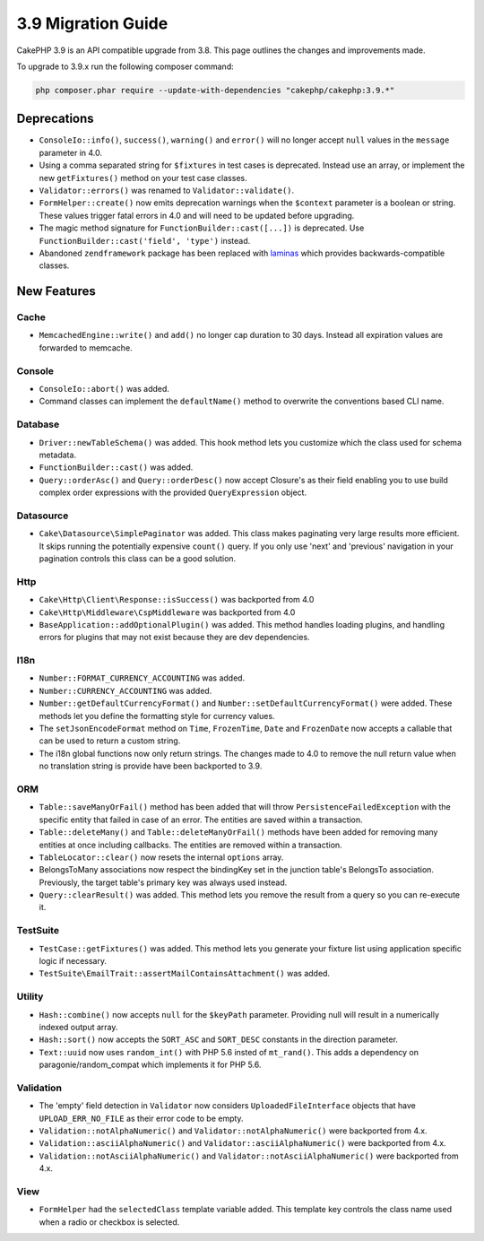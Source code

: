 3.9 Migration Guide
###################

CakePHP 3.9 is an API compatible upgrade from 3.8. This page outlines the
changes and improvements made.

To upgrade to 3.9.x run the following composer command:

.. code-block:: bash

    php composer.phar require --update-with-dependencies "cakephp/cakephp:3.9.*"

Deprecations
============

* ``ConsoleIo::info()``, ``success()``,  ``warning()`` and ``error()`` will no
  longer accept ``null`` values in the ``message`` parameter in 4.0.
* Using a comma separated string for ``$fixtures`` in test cases is deprecated.
  Instead use an array, or implement the new ``getFixtures()`` method on your
  test case classes.
* ``Validator::errors()`` was renamed to ``Validator::validate()``.
* ``FormHelper::create()`` now emits deprecation warnings when the ``$context``
  parameter is a boolean or string. These values trigger fatal errors in 4.0 and
  will need to be updated before upgrading.
* The magic method signature for ``FunctionBuilder::cast([...])`` is deprecated.
  Use ``FunctionBuilder::cast('field', 'type')`` instead.
* Abandoned ``zendframework`` package has been replaced with `laminas <https://github.com/laminas/laminas-diactoros>`_
  which provides backwards-compatible classes.

New Features
============

Cache
-----

* ``MemcachedEngine::write()`` and ``add()`` no longer cap duration to 30 days.
  Instead all expiration values are forwarded to memcache.

Console
-------

* ``ConsoleIo::abort()`` was added.
* Command classes can implement the ``defaultName()`` method to overwrite the
  conventions based CLI name.

Database
--------

* ``Driver::newTableSchema()`` was added. This hook method lets you customize
  which the class used for schema metadata.
* ``FunctionBuilder::cast()`` was added.
* ``Query::orderAsc()`` and ``Query::orderDesc()`` now accept Closure's as their
  field enabling you to use build complex order expressions with the provided
  ``QueryExpression`` object.

Datasource
----------

* ``Cake\Datasource\SimplePaginator`` was added. This class makes paginating
  very large results more efficient. It skips running the potentially expensive
  ``count()`` query. If you only use 'next' and 'previous' navigation in
  your pagination controls this class can be a good solution.

Http
----

* ``Cake\Http\Client\Response::isSuccess()`` was backported from 4.0
* ``Cake\Http\Middleware\CspMiddleware`` was backported from 4.0
* ``BaseApplication::addOptionalPlugin()`` was added. This method handles
  loading plugins, and handling errors for plugins that may not exist because
  they are dev dependencies.

I18n
----

* ``Number::FORMAT_CURRENCY_ACCOUNTING`` was added.
* ``Number::CURRENCY_ACCOUNTING`` was added.
* ``Number::getDefaultCurrencyFormat()`` and
  ``Number::setDefaultCurrencyFormat()`` were added. These methods let you
  define the formatting style for currency values.
* The ``setJsonEncodeFormat`` method on  ``Time``, ``FrozenTime``, ``Date`` and
  ``FrozenDate`` now accepts a callable that can be used to return a custom
  string.
* The i18n global functions now only return strings. The changes made to 4.0 to
  remove the null return value when no translation string is provide have been
  backported to 3.9.

ORM
---

* ``Table::saveManyOrFail()`` method has been added that will throw ``PersistenceFailedException``
  with the specific entity that failed in case of an error. The entities are saved within a transaction.
* ``Table::deleteMany()`` and ``Table::deleteManyOrFail()`` methods have been added for removing many
  entities at once including callbacks. The entities are removed within a transaction.
* ``TableLocator::clear()`` now resets the internal ``options`` array.
* BelongsToMany associations now respect the bindingKey set in the junction table's BelongsTo association.
  Previously, the target table's primary key was always used instead.
* ``Query::clearResult()`` was added. This method lets you remove the result
  from a query so you can re-execute it.

TestSuite
---------

* ``TestCase::getFixtures()`` was added. This method lets you generate your
  fixture list using application specific logic if necessary.
* ``TestSuite\EmailTrait::assertMailContainsAttachment()`` was added.

Utility
-------

* ``Hash::combine()`` now accepts ``null`` for the ``$keyPath`` parameter.
  Providing null will result in a numerically indexed output array.
* ``Hash::sort()`` now accepts the ``SORT_ASC`` and ``SORT_DESC`` constants in the direction parameter.
* ``Text::uuid`` now uses ``random_int()`` with PHP 5.6 insted of ``mt_rand()``.
  This adds a dependency on paragonie/random_compat which implements it for PHP 5.6.

Validation
----------

* The 'empty' field detection in ``Validator`` now considers
  ``UploadedFileInterface`` objects that have ``UPLOAD_ERR_NO_FILE`` as their
  error code to be empty.
* ``Validation::notAlphaNumeric()`` and ``Validator::notAlphaNumeric()`` were
  backported from 4.x.
* ``Validation::asciiAlphaNumeric()`` and ``Validator::asciiAlphaNumeric()``
  were backported from 4.x.
* ``Validation::notAsciiAlphaNumeric()`` and
  ``Validator::notAsciiAlphaNumeric()`` were backported from 4.x.

View
----

* ``FormHelper`` had the ``selectedClass`` template variable added. This template
  key controls the class name used when a radio or checkbox is selected.
